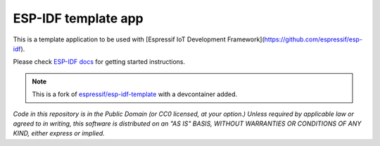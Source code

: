 ESP-IDF template app
====================

This is a template application to be used with [Espressif IoT Development Framework](https://github.com/espressif/esp-idf).

Please check `ESP-IDF docs <https://docs.espressif.com/projects/esp-idf/en/latest/get-started/index.html>`_ for getting started instructions.

.. note:: This is a fork of `espressif/esp-idf-template <https://github.com/espressif/esp-idf-template>`_ with a devcontainer added. 

*Code in this repository is in the Public Domain (or CC0 licensed, at your option.)
Unless required by applicable law or agreed to in writing, this
software is distributed on an "AS IS" BASIS, WITHOUT WARRANTIES OR
CONDITIONS OF ANY KIND, either express or implied.*

